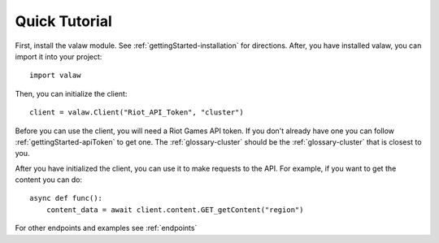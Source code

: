 ==============
Quick Tutorial
==============

First, install the valaw module. See :ref:`gettingStarted-installation` for directions. 
After, you have installed valaw, you can import it into your project::

    import valaw

Then, you can initialize the client::

    client = valaw.Client("Riot_API_Token", "cluster")

Before you can use the client, you will need a Riot Games API token. 
If you don't already have one you can follow :ref:`gettingStarted-apiToken` to get one.
The :ref:`glossary-cluster` should be the :ref:`glossary-cluster` that is closest to you.

After you have initialized the client, you can use it to make requests to the API.
For example, if you want to get the content you can do::

    async def func():
        content_data = await client.content.GET_getContent("region")

For other endpoints and examples see :ref:`endpoints`



